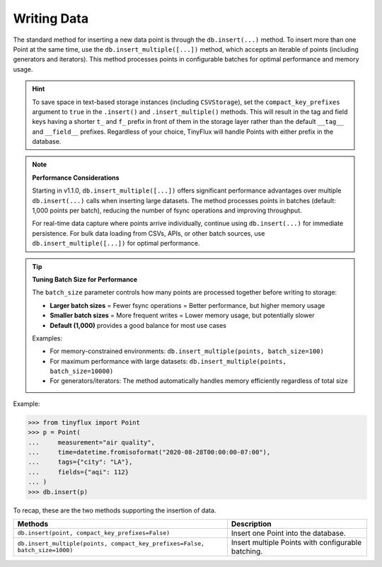 Writing Data
============

The standard method for inserting a new data point is through the ``db.insert(...)`` method.  To insert more than one Point at the same time, use the ``db.insert_multiple([...])`` method, which accepts an iterable of points (including generators and iterators).  This method processes points in configurable batches for optimal performance and memory usage.

.. hint::

    To save space in text-based storage instances (including ``CSVStorage``), set the ``compact_key_prefixes`` argument to ``true`` in the ``.insert()`` and ``.insert_multiple()`` methods.  This will result in the tag and field keys having a shorter ``t_`` and ``f_`` prefix in front of them in the storage layer rather than the default ``__tag__`` and ``__field__`` prefixes.  Regardless of your choice, TinyFlux will handle Points with either prefix in the database.

.. note:: 

    **Performance Considerations**
    
    Starting in v1.1.0, ``db.insert_multiple([...])`` offers significant performance advantages over multiple ``db.insert(...)`` calls when inserting large datasets. The method processes points in batches (default: 1,000 points per batch), reducing the number of fsync operations and improving throughput.
    
    For real-time data capture where points arrive individually, continue using ``db.insert(...)`` for immediate persistence. For bulk data loading from CSVs, APIs, or other batch sources, use ``db.insert_multiple([...])`` for optimal performance.

.. tip::

    **Tuning Batch Size for Performance**
    
    The ``batch_size`` parameter controls how many points are processed together before writing to storage:
    
    - **Larger batch sizes** = Fewer fsync operations = Better performance, but higher memory usage
    - **Smaller batch sizes** = More frequent writes = Lower memory usage, but potentially slower
    - **Default (1,000)** provides a good balance for most use cases
    
    Examples:
    
    - For memory-constrained environments: ``db.insert_multiple(points, batch_size=100)``
    - For maximum performance with large datasets: ``db.insert_multiple(points, batch_size=10000)``
    - For generators/iterators: The method automatically handles memory efficiently regardless of total size

Example:

>>> from tinyflux import Point
>>> p = Point(
...     measurement="air quality",
...     time=datetime.fromisoformat("2020-08-28T00:00:00-07:00"),
...     tags={"city": "LA"},
...     fields={"aqi": 112}
... )
>>> db.insert(p)

To recap, these are the two methods supporting the insertion of data.

+-----------------------------------------------------------------------------+-----------------------------------------------------+
| **Methods**                                                                 | **Description**                                     |
+=============================================================================+=====================================================+
| ``db.insert(point, compact_key_prefixes=False)``                            | Insert one Point into the database.                 |
+-----------------------------------------------------------------------------+-----------------------------------------------------+
| ``db.insert_multiple(points, compact_key_prefixes=False, batch_size=1000)`` | Insert multiple Points with configurable batching.  |
+-----------------------------------------------------------------------------+-----------------------------------------------------+
